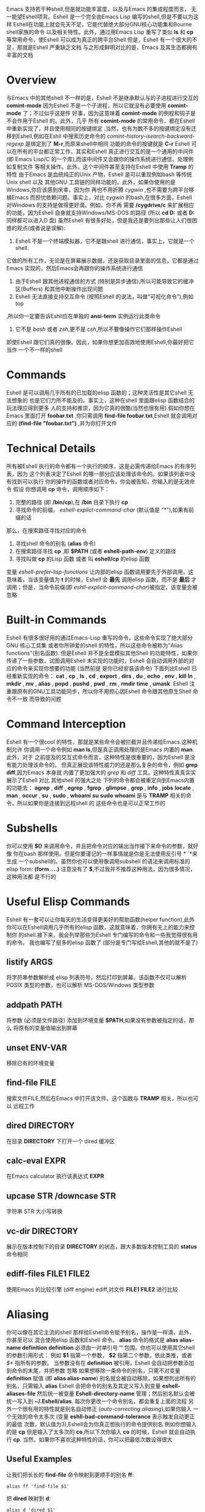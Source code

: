 #+TITLE: 
#+URL: https://www.masteringemacs.org/article/complete-guide-mastering-eshell
#+AUTHOR: samrayleung
#+CATEGORY: Eshell
#+DATE: <2017-02-23 Thu>
#+OPTIONS: ^:{}
Emacs 支持若干种shell,但是就功能丰富度，以及与Emacs 的集成程度而言，
无一能望Eshell项背。Eshell 是一个完全由Emacs Lisp 编写的shell,但是不要以为这样
Eshell在功能上就会先天不足，它能代替绝大部分GNU核心功能集和Bourne shell家族的命令
以及相关特性。此外，通过用Emacs Lisp 重写了类似 *ls* 和 *cp* 等常用命令，使Eshell 
可以成为真正的跨平台Shell.但是，Eshell 有一个很大的不足，那就是Eshell 严重缺乏文档
与之形成鲜明对比的是，Emacs 及其生态都拥有丰富的文档
* Overview
  与Emacs 中的其他shell 不一样的是，Eshell 不是继承默认与的子进程进行交互的 *comint-mode*
  因为Eshell 不是一个子进程，所以它就没有必要使用 *comint-mode* 了；不过似乎这是件
  好事，因为这意味着 *comint-mode* 的例程和钩子是不会作用于Eshell 的。此外，几乎
  所有 *comint-mode* 的常用命令，都在Eshell 中重新实现了，并且使用相同的按键绑定
  .当然，也有为数不多的按键绑定没有迁移到Eshell,例如在Eshll 中搜索历史命令的
  /comint-history-isearch-backward-regexp/ 是绑定到了 *M-r*,而原来shell中相同
  功能的命令的按键就是 *C-r*
  Eshell 可以在所有的平台都正常工作，其实和Eshell 真正进行交互的是一个通用的中间件
  (即 Emacs Lisp/C 的一个库),而该中间件又会跟你的操作系统进行通信，处理例如复制文件
  等相关操作。此外，这个中间件甚至支持在Eshell 中使用 *Tramp* 的特性
  由于Emacs 是血统纯正的Unix 产物，Eshell 是可以重现例如bash 等传统Unix shell 以及
  其他GNU 工具链的同样功能的。此外，如果你使用的是Windows,你应该感到庆幸，因为你
  再也不用折腾 /cygwin/ ,也不需要为跨平台移植Emacs 而担忧依赖问题。事实上，对比
  /cygwin/ 的bash,在很多方面，Eshell 对Windows 的支持是做得更好滴。例如，你不再
  需要 */cygdrive/c* 来扩展相应的功能，因为Eshell 自身就支持Windows/MS-DOS 的路径
  (所以 *cd D:* 或者 *D:* 同样都可以进入D 盘)
  虽然Eshell 有很多好处，但是我还是要列出那些让人们很困惑的观点(或者说是误解):
  1. Eshell 不是一个终端模拟器，它不是跟shell 进行通信，事实上，它就是一个shell.
  它做的所有工作，无论是在屏幕展示数据，还是获取目录里面的信息，它都是通过Emacs
  实现的，然后Emacs会再跟你的操作系统进行通信
  2. 由于Eshell 跟其他进程通信的方式 (特别是异步通信),所以可能导致它的缓冲区(Buffers)
     和其他中断操作出现问题
  3. Eshell 无法直接支持交互命令 (按照Eshell 的说法，叫做“可视化命令”),例如top
  ,所以你一定要告诉Eshll应在单独的 *ansi-term* 实例运行此类命令
  4. 它不是 /bash/ 或者 /zsh/,更不是 /csh/,所以不要像操作它们那样操作Eshell
  即使Eshell 跟它们真的很像。因此，如果你想更加高效地使用Eshell,你最好把它当作
  一个不一样的shell
* Commands
  Eshell 是可以调用几乎所有的已加载的elisp 函数的；这种灵活性是其它shell 无法想象的
  也是它们力所不能及的。事实上，这种在shell 里面跟elisp 函数结合的玩法理应得到更多
  人的支持和推崇，因为它真的很酷(当然也很有用).假如你想在Emacs 里面打开 *foobar.txt*
  ,你只需调用 *find-file foobar.txt*,Eshell 就会调用对应的 *(find-file "foobar.txt")*
  ,并为你打开文件
* Technical Details
  所有被Eshell 执行的命令都有一个执行的顺序，这是必需传递给Emacs 的有序列表，因为
  这个列表决定了Eshell 的哪一部分应该处理该命令的。如果该列表中没有找到可以执行
  你的操作的函数或者对应命令，你会被告知，你输入的是无效命令
  假设 你想调用 *cp* 命令，调用顺序如下：
  1. 完整的路径 (即 */bin/cp*),在 */bin* 目录下执行 *cp*
  2. 寻找命令的前缀， /eshell-explict-command-char/ (默认值是 "*"),如果有前缀的话
  那么，在搜索路径寻找对应的命令 
  3. 寻找shell 命令的别名 (*alias* 命令)
  4. 在搜索路径寻找 *cp* ,即 *$PATH* (或者 *eshell-path-env*) 定义的路径
  5. 寻找叫做 *cp* 的Lisp 函数 或者 叫 *eshell/cp* 的elisp 函数
  变量 /eshell-prefer-lisp-functions/ 让内部的elisp 函数调用要先于外部调用，这
  意味着，当该变量值为 *t* 的时候，Eshell 会 *最先* 调用elisp 函数，而不是 *最后*
  才调用；但是，当命令前缀(即 /eshll-explicit-command-char/)被指定，该变量会被忽略
* Built-in Commands
  Eshell 有很多很好用的通过Emacs-Lisp 重写的命令，这些命令实现了绝大部分GNU 核心工具集
  或者你所钟爱的shell 的特性，所以这些命令被称为"Alias functions"(别名函数).
  但是Eshell 并不是全盘模拟其他Shell 的功能特性，如果你传递了一些参数，试图调用Eshell
  未实现的功能时，Eshell 会自动调用外部的对应的命令来实现你想要的功能 (当然前提
  是你已经安装该命令)
  下面列出Eshell 已经重新实现的命令：
  *cat* , *cp* , *ls* , *cd* , *export* , *dirs* , *du* , *echo* , *env* , *kill*
  *ln* , *mkdir* , *mv* , *alias* , *popd* , *pushd* , *pwd* , *rm* , *rmdir* 
  *time* , *umask*.
  Eshell 注重跟原有的GNU工具功能同步，所以你不用担心因Eshell 命令跟其他原生Shell 命令不一致
  而导致的问题
* Command Interception
  Eshell 有一个很cool 的特性，那就是某些命令会被拦截并且传递给Emacs.这种机制允许
  你调用一个命令例如 *man ls*,但是真正调用处理的是Emacs 内置的 *man*.此外，对于
  之前提及的交互式命令而言，这种特性是很重要的，因为Eshell 是没有能力处理该命令的。
  但真正展现该特性威力的还是那么复杂的命令，例如 *grep* *diff*,因为Emacs 本身就
  内置了更加强大的 /grep/ 和 /diff/ 工具。这种特性真真实实展示了Eshell 对比
  其他shell 的强大之处
  下列的命令都会被重定向到Emacs内置的功能去：
  *agrep* , *diff* , *egrep* , *fgrep* , *glimpse* , *grep* , *info* , *jobs* 
  *locate* , *man* , *occur* , *su* , *sudo* , *whoami*
  *su* *sudo* *whoami* 是与 *TRAMP* 相关的命令，所以如果你是连接到远程shell 的
  这些命令也是可以正常工作的
* Subshells
  你可以使用 *$()* 来调用命令，并且把命令对应的输出当作接下来命令的参数，就好像
  你在bash 那样使用。但是你要谨记的一样事情就是你是无法使用反引号 *``*来生成
  一个subshell的。虽然你也可以使用像调用subshell 的语法来调用标准的elisp form:
  *(form ....)* 注意没有了 *$*,不过我并不推荐这种用法，因为很多情况，这种用法都
  是不行的
* Useful Elisp Commands
  Eshell 有一套可以让你每天的生活变得更美好的帮助函数(helper function),此外
  你可以在Eshell调用几乎所有的elisp 函数，这就意味着，你拥有无上的能力来控制你
  的shell.接下来，我会列举那些为Eshell 专门编写的命令和一些我觉得很有用的命令。
  我也编写了挺多的elisp 函数了 (部分是专门写给Eshell,其他的就不是了)
** listify ARGS
   将字符串参数解析成 elisp 列表符号，然后打印到屏幕。该函数不仅可以解析 POSIX
   类型的参数，也可以解析 MS-DOS/Windows 类型参数
** addpath PATH
   将参数 (必须是文件路径) 添加到环境变量 *$PATH*,如果没有参数被指定的话，那么
   将原有的变量值输出到屏幕
** unset ENV-VAR
   移除已有的环境变量
** find-file FILE
   搜索文件FILE,然后在Emacs 中打开该文件。这个函数与 *TRAMP* 相关，所以也可以
   远程工作
** dired DIRECTORY
   在目录 *DIRECTORY* 下打开一个 dired 缓冲区
** calc-eval EXPR
   在Emacs calculator 执行该表达式 *EXPR*
** upcase STR /downcase STR
   字符串 STR 大小写转换
** vc-dir DIRECTORY
   展示在版本控制下的目录 *DIRECTORY* 的状态，跟大多数版本控制工具的 *status* 
   命令相同
** ediff-files FILE1 FILE2
   使用Emacs 的比较引擎 (diff engine) ediff,对文件 *FILE1* *FILE2* 进行比较
* Aliasing 
  你可以像在其它主流的shell 那样给Eshell命令赋予别名，操作是一样滴，此外，你甚至可以
  混合使用elisp 函数和Eshell 命令。 *alias* 命令的格式是 *alias alias-name definition*
  *definition* 必须由一对单引号 *''* 包围。你也可以使用其它shell 的参数引用形式：
  例如 *$1* 指第一个参数， *$2* 指第二个参数，依此类推，或者 /$*/ 指所有的参数。
  当参数没有在 *definition* 被引用，Eshell 会自动把参数添加到命令的末尾，并把参数
  忽略
  如果想移除一条命令的别名，只需不对变量 *definition* 赋值 (即 *alias alias-name*)
  别名就会被自动移除，如果想列出所有的别名，只需输入 *alias*
  Eshell 会把命令的别名及其定义写入到变量 *eshell-aliases-file* 然后统一被变量
  *Eshell-directory-name* 管理；然后别名默认会被统一写入到 *~/.Eshell/alias*.
  每次你更改一个命令别名，都会重复上面的流程
  另外一个很有用的特性就是别名自动修正 (/auto-correcting aliasing/),如果你输入
  一个无效的命令太多次 (变量 *eshll-bad-command-tolerance* 表示触发自动更正的最低
  次数，默认值为3),Eshell会为你真正想执行的命令提供别名 例如你想输入的是 *cp* 
  但是输入了太多次的 *co*,所以下次你输入 *co* 的时候，Eshell 就会自动执行 *cp*.
  当然，如果你不喜欢这种特性的话，你可以把最低次数设得很大
** Useful Examples
   让我们把长长的 *find-file* 命令映射到更顺手的别名 *ff*:
   #+BEGIN_SRC shell
     alias ff 'find-file $1'
   #+END_SRC
   把 *dired* 映射到 *d*:
   #+BEGIN_SRC shell
     alias d 'dired $1'
   #+END_SRC
* Visual Commands
  有一些对Eshell 而言是太复杂的命令，Eshell 是无法直接显示的，所以需要特殊的处理
  例如 *top* ,是无法与一些哑终端(dumb terminal)一起正常工作的。为了使这些命令正常
  工作，Eshell 会运行一个终端模拟器 *term* 来执行这些的命令 (即被称为可视化的命令)
  如果你想修改可视化命令的列表，你可以修改变量 *eshell-visual-commands*
* Command History
  Eshell 有功能丰富的命令行历史机制，但是因为Eshell 不是继承 *comint-mode* 的
  所以 *comint-mode* 与历史相关的功能，Eshell 是没法用的，不过它绝大部份的功能
  都已经在Eshell 重新实现了
** M-r /M-s
   向前或者向后搜索命令，支持正则表达式
** M-p/M-n
   在历史命令列表中前进或者后退
** C-p/C-n
   Eshell上一条命令或者下一条命令
** C-c M-r /C-c M-s
   回到上一条/下一条历史命令，历史命令必须与现在的命令输入一致。例如 现在的输入是：
   *ls* ,那么回到的上一条 /下一条历史命令必须是 *ls*,或者以 *ls* 开头的命令，如 *lsmod*

   不足的是，新的经过修改的命令 *comint-history-isearch-backward-regexp* (在 
   *comint* 键绑定是 *M-r*)在Eshll 是无法使用的，因为Eshell 不是继承于 *comint*
   (所以在升级中被忽略了)
* History Interaction
  像bash 和其它shell 那样，Eshell 也支持历史的修改和交互。如果想要知道历史交互
  是怎么操作的，你就需要回去翻一下 bash 的手册了。接下来我会总结一下Eshell 大部份
  的历史交互用法
** !!
   重复上一条命令
** !ls
   重复上一条以 /ls/ 开头的命令
** !?ls
   重复上一条包含 /ls/ 的命令
** !ls:n
   从上一条以 /ls/ 开头的命令截取第n个参数
** !ls<tab>
   使用命令补全，显示补全结果中包含 *ls* 的命令
** ^old^new
   快速替换，对于上一条命令，使用 *old* 来代替命令中的 *new* (备注：似乎有Bug)
** $_
   返回上一条执行的命令的最后一个参数
   
   Eshll 也支持bash 历史修改(例如 !!:s/old/new/),如果你想了解更多的信息，
   [[https://www.gnu.org/software/bash/manual/bash.html#History-Interaction][the bash reference on history interaction]] 可以告诉你你想知道的东西
* Commandline Interaction 
* The Eshell Prompt
  你可以通过修改变量 *eshell-prompt-function* 来自定义Eshell 的提示符；该变量
  有一个函数定义了Eshell 命令行提示符应该包含的内容。通过用elisp 来管理Eshell
  命令行提示符的配置，你就可以实现你想要的任何特性。你需要注意的事情就是：你需要
  告诉Eshell,命令行提示符长什么样子，所以你必须修改变量 *eshell-prompt-regexp*
  ,那样 Eshell 就会知道你想要的提示符长什么样子了
* The Commandline
  Eshell 可以使用反斜杠 *\* 来转义新行，以及基本的多行输入。另外一个输入多行的
  文学字符串 (literal string)的方法就是使用单引号：输入一个单引号，然后回车，
  接着你就可以输入你想输入的内容，最后用另外一个单引号结束输入。如果你使用双引号
  的话，Eshell 会自动展开 subshell 命令并且展开相应的变量
  得益于Eshell 的调用机制，你甚至可以回去继续修改引号里面的文本。当你想回去修改
  你不喜欢的内容，让Eshell像你预期那样工作的时候，你就会觉得这种特性真的相当
  有用
* Useful Keybindings
  Eshell 做了很多与Eamcs 进行交互的功能的改进，而且，这些改进足以影响你的生活
  质量，让我为你一一道来：
** C-c M-b
   将已经某个缓冲区的名字插入到当前光标
** C-c M-i
   将已经某个进程的名字插入到当前光标
** C-c M-v
   将一个环境变量的名字插入到当前光标
** C-c M-d 
   在直接输入和延迟输入(回车确认)之间切换 (对不能与来源于其他缓冲区的输入正常工作
   的命令来说就很有用了)
* Argument Predicates
  参数谓词是一个很擅长过滤文件，甚至elisp列表的工具。Eshell的谓词语法是参照zsh
  的，所以如果你熟悉zsh的参数谓词，你也可以以同样的方式来使用Eshell.
  与Eshell 绝大部分迥异的是，参数谓词是有详细的文档的。你可以通过输入 *eshell-display-predicate-help*
  或者 *eshell-display-modifier-help* 来查看帮助文档
  参数谓词用来过滤有相同模式的文件是很有用，你不需再花费额外的时间来使用诸如 
  *find* *ls* 此类命令。
  虽然有帮助手册，但是手册还是很简单，不尽人意，所以我自己总结了一些用法来帮助读者
  了解相关特性。但是最好的学习方法还是多尝试，多出错，多总结
** Syntax Reference 
   我就不把那么多的谓词和修饰符一一列出来了，因为Eshell 的手册已经作了很详细
   的解释了，你需要做的就是自己查看
** Globbing
   Eshell 的匹配模式和其他常用shell 的是基本一致滴：shell 会扩展文件和路径的匹配
   模式，然后将匹配后的列表当作参数传递给相应的命令，例如 *ls*.这就是为什么你一起使用
   *find* 和 *xargs* 命令的时候，最好要把 *-print0* 传递给 *find* 并且把 *-0*
   传递给 *xargs*.因为如果你不这样做的话，文件名或者路径名中的特殊字符或者空格就会
   让 *xargs* 不知道如何正确地处理。通过使用 *NUL* 字符作为分隔符，保证字符可以被
   正确地标记，并且文件中紧跟着 */* 的 *NUL* 字符会被标记为无效字符
** Elisp Lists
   如果你把Eshell 的列表理解成输出的 /form/ 的elisp列表，你会发现理解起来变得容易
   因为事实上Eshell 是可以通过Elisp 来处理列表的，而处理列表恰恰是Lisp 擅长的东西
   最简单的模式扩展就是 /echo */,该命令会把当前文件夹下所有匹配的文件以列表的形式
   打印出来。因为，正如我先前提及的那样，通配符扩展是同步一致进行的，所以我可以在
   在使用 /*/ 的同时再使用另外一个修饰符。例如:
   我们把当前文件夹下的所有文件名变成大写的形式，并以列表的形式打印出来：
   #+BEGIN_SRC shell
     / $ echo *(:U)
     ("BAR" "BIN/" "DEV/" "ETC/" "FOO" "HOME/" "LIB/" "TMP/" "USR/" "VAR/")
   #+END_SRC
   请注意，我是怎样在使用模式扩展的同时使用 *()*.这对括号可以让你使用参数修饰符或者
   是谓词。修饰符是可以修饰你的结果列表的(很惊讶吧).修饰符总是以冒号 *:* 开头滴，
   而谓词却不一样。
   我会展示另外一个例子，这次这个例子我会使用谓词来过滤目录：
   #+BEGIN_SRC shell
     / $ echo *(^/)
     ("bar" "foo")
   #+END_SRC
   这个 *^* 在上面的命令的作用，是跟在正则表达式中一样，用作取反，而斜杠的作用 */* 
   是只代表目录，所以上面的作用就是打印所有文件

   对于修饰符和谓词，我也可以不使用模式扩展
   #+BEGIN_SRC shell
     / $ echo ("foo" "bar" "baz" "foo")(:gs/foo/blarg)
     ("blarg" "bar" "baz" "blarg")
   #+END_SRC
   这次我是把所有的 /foo/ 代替为 /blarg/.你可以发现语法是相同的，只是这次我不是
   使用模式匹配来获取文件列表，而是直接输入文件的列表
   使用参数谓词和修饰符的好处是你大大减少了输入的命令行数量，因为用谓词可以处理权限
   ，属主，文件属性，甚至更多方面的问题 
** Adding New Modifiers and Predicates
   你也可以添加自己的谓词 (*eshell-predicate-alist*)或者修饰符 (*eshell-modifier-alist*):
   #+BEGIN_SRC emacs-lisp
     (add-to-list 'eshell-modifier-alist '(?X . '(lambda(lst)(mapcar 'rot13 lst))))
   #+END_SRC
   我已经将 *rot13* 绑定到 *X* 了，替换结果如下：
   #+BEGIN_SRC shell
     / $ echo ("foo" "bar" "baz")(:X)
     ("sbb" "one" "onm")
   #+END_SRC

* Plan 9 Smart Shell
  Eshell 有一个 *Plan 9* 终端的弱化版，叫做 /the Eshell smart display/.
  Eshell 的智能展示(/smart display/)意味着它改进了所有黑客所习惯的 /输入－运行－修改/ 
  工作流程。智能展示特别之处在于，Eshell 的光标不会像普通的shell那样，落在你运行
  的命令的输出后面；相反，光标的位置会保持在你输入命令的位置，让你可以通过 *M-p* *M-n* 
  或者其他修改历史的命令更容易地修改你输入的命令
  如果你启用了 *smart display* 模式，你还可以使用 *SPC* 向下翻页，或者使用 *BACKSPACE*
  向上翻页来查看那些长时间运行的命令的输出。如果你按下了任何其它的按键，光标会直接
  跳到你缓冲区的结尾，就好像你没有启用 *smart display* 运行命令时那样
  值得注意的是，如果Eshell 检测到你想回顾最后一条执行的命令时，Eshell 会很贴心
  地帮你回顾的，但是，如果你没有这样的行为，Eshell 的光标会直接跳转到缓冲区的结尾
  这么看来，Eshell真的很智能，而且它也有一些设置可以让你微调相关的行为。
  你会发现智能显示 (smart display)真的非常有用，特别是你可以通过移动按键就能修改
  刚刚执行过的命令；例如修改拼写错误的命令或者是给相应的命令添加参数
  智能显示还可以被设置成当命令成功执行时，不使用扩展的 *edit mode*;并且隐藏命令输出
  ,就好像你执行 *chown* 那样。这也是我喜欢的玩法，如果你也想试试这种玩法，你可以把
  下面的elisp 代码添加到你的 *.emacs* 文件：
  #+BEGIN_SRC emacs-lisp
    (require 'eshell)
    (require 'em-smart)
    (setq eshell-where-to-jump 'begin)
    (setq eshell-review-quick-commands nil)
    (setq eshell-smart-space-goes-to-end t)
  #+END_SRC
  如果Eshell 已经被初始化(即你已经在Emacs运行了一个Eshell实例),那样的话，运行
  上面的代码是不会起作用的。你必须在Eshell 里面按下 *M-:* 然后输入(shell-smart-initialize)
  ,或者直接重启Emacs
  智能显示真的是非常有用的特性，但是你一时半刻是很难完全领会其全部的精妙之处滴。
  你直接输入一个命令，Eshell的光标就会跳转到缓冲区的结尾，所以你会觉得光标似乎
  本来就在那里
* Redirection
  Eshell 的重定向跟其它shell 的工作方式基本是一样的，但是，有一项非常重要的差异
  就是Eshell 必须模拟可能不存在的伪设备，例如Windows 平台上的 */dev/null* 其实是 *NUL*
  另外一个值得注意的地方就是：虽然Eshell 支持重定向，但是只是支持输出重定向，是
  不支持输入重定向的。为了避免跳进输入重定向这个坑，你最好使用管道。重定向到标准输入
  标准输出，标准错误都是可以正常工作的，此外，你也可以重定向到多个目标，很不错的特性吧
* To Emacs 
  因为Eshell 在内部用Elisp重新实现了各种伪设备，所以也就无需跟Unix 的设备文件打
  交道了，甚至，可以用Elisp实现自己的伪设备。
  一个很好的例子就是，你可以把重定向到一个你选择的缓冲区，用下面的命令就能实现：
  #+BEGIN_SRC shell
    / $ cat mylog.log >> #<buffer *scratch*>
  #+END_SRC
  我之前提到的快捷键 *C-c M-b* 就是可以把一个选定的缓冲区的名字插入到光标前
  此外，你也可以把输出直接重定向到Elisp 的符号(不过注意，不要执行错误的设置)
  #+BEGIN_SRC shell
    / $ echo foo bar baz > #'myvar
    / $ echo $(cadr myvar)
    bar
  #+END_SRC
  如果你将变量 *eshell-buffer-shorthand* 设置为 *t* 的话。你就可以使用缓冲区的速记名
  例如 *#'*scratch*'*,但是你就不能直接重定向到Elisp 的符号了
* To Pseudo-Devices
  Eshell 重新实现了以下的伪设备：
** /dev/eshell
   以交互的方式，把结果输出到Eshell
** /dev/null
   把结果输出到 *NULL* 设备
** /dev/clip
   把结果输出到剪切板
** /dev/kill
   把结果输出到 /kill ring/
   
   跟通用的shell 一样，使用 *>* 代表覆盖(或者新建);使用 *>>* 代表追加
** To custom virtual target
   你通过修改变量 *eshell-virtual-targets* 创建自己的可视化目标(即存储你想创建的
   伪设备的名字的一个列表),以及修改代表重定向行为(即覆盖或追加或插入)的函数 *mode*
* TRAMP
  Eshell 可以很好地支持TRAMP,这意味着如果Eshell 所在的目录是在远程服务器的话，
  像 *su* *sudo* *whoami* 这样的命令会自动作用在远程服务器 
  想直接使用TRAMP,你可以像使用 *C-x C-f* 寻找文件那样输入TRAMP的命令符，然后
  你就可以使用TRAMP 了。虽然你会觉得Eshell里面使用TRAMP有点奇怪，但是你的确得到了
  一个TRAMP的远程shell,不是么？此外，你不应把TRAMP局限在使用远程shell,你可以在本地
  使用 *sudo* 和 *su* 命令的
  有关TRAMP 的更详细的用法，我总结在了另外一篇文章，不过如果你迫不及待想了解更多
  有关TRAMP的用法，[[www.gnu.org/software/tramp/][官方手册]] 是一个很好的选择
* Startup Scripts
  跟其它的shell 一样，Eshell 也支持 /login/ 和 /profile/ 的配置文件。 /login/ 和
  /profile/ 配置文件的绝对路径分别保存在变量 *eshell-login-script* 和 *eshell-rc-script*
  不过默认情况下，上述两个配置文件都保存在 *~/.eshell/*.顺便说一下，Eshell的配置
  文件也是使用 *#* 来注释变量和语句的
* More Customization
  如果你想折腾的话，Eshell 有成百上千的选项供你选择。如果你想配置Eshell 的话，按下
  *M-x* 然后输入 *customize-group* 回车，然后输入 *eshell* 回车确认
* Conclusion
  额，我觉得我已经总结了Eshell 的大部份用法了，希望你可以在其中发现乐趣。因为与Emacs
  的紧密结合，Eshell 有了各种各样突出好用的特性，但是你需要理解的是，Eshell 的诞生不是
  为了全盘取代bash 或者其它你喜欢的终端模拟器，它只是希望在Emacs 里面就可以完成我们
  日常必需的命令行操作。如果你要运行很多交互式的命令，Eshell 就可能不是很有用了
  因为为了运行你输入的每一条可视化命令，Eshell 都会在Emacs 里面启动一个新的终端模拟器。
  Eshell 有TRAMP支持，自定义伪设备，袖珍的elisp REPL和很多非常有用的命令，例如
  对你打开的文件或者目录，调用 *find-file* 或者 *dired*.正是这种种有用的特性，
  让Eshell 成为我工具箱里面一个非常可靠的工具。
